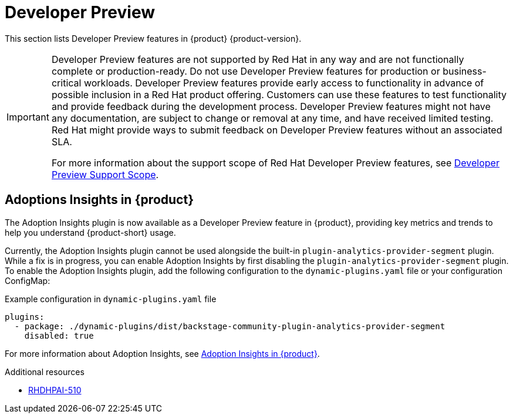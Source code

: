 :_content-type: REFERENCE
[id="developer-preview"]
= Developer Preview

This section lists Developer Preview features in {product} {product-version}.

[IMPORTANT]
====
Developer Preview features are not supported by Red Hat in any way and are not functionally complete or production-ready. Do not use Developer Preview features for production or business-critical workloads. Developer Preview features provide early access to functionality in advance of possible inclusion in a Red Hat product offering. Customers can use these features to test functionality and provide feedback during the development process. Developer Preview features might not have any documentation, are subject to change or removal at any time, and have received limited testing. Red Hat might provide ways to submit feedback on Developer Preview features without an associated SLA.

For more information about the support scope of Red Hat Developer Preview features, see https://access.redhat.com/support/offerings/devpreview/[Developer Preview Support Scope].
====

[id="developer-preview-rhdhpai-510"]
== Adoptions Insights in {product}

The Adoption Insights plugin is now available as a Developer Preview feature in {product}, providing key metrics and trends to help you understand {product-short} usage.

Currently, the Adoption Insights plugin cannot be used alongside the built-in `plugin-analytics-provider-segment` plugin. While a fix is in progress, you can enable Adoption Insights by first disabling the `plugin-analytics-provider-segment` plugin. To enable the Adoption Insights plugin, add the following configuration to the `dynamic-plugins.yaml` file or your configuration ConfigMap:

.Example configuration in `dynamic-plugins.yaml` file
[source,yaml]
----
plugins:
  - package: ./dynamic-plugins/dist/backstage-community-plugin-analytics-provider-segment
    disabled: true
----

For more information about Adoption Insights, see link:https://docs.redhat.com/en/documentation/red_hat_developer_hub/{product-version}/html-single/adoption_insights_in_red_hat_developer_hub/index[Adoption Insights in {product}].

.Additional resources
* link:https://issues.redhat.com/browse/RHDHPAI-510[RHDHPAI-510]



